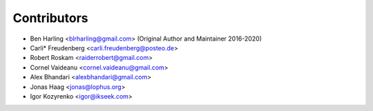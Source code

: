 ============
Contributors
============

* Ben Harling <blrharling@gmail.com> (Original Author and Maintainer 2016-2020)
* Carli* Freudenberg <carli.freudenberg@posteo.de>
* Robert Roskam <raiderrobert@gmail.com>
* Cornel Vaideanu <cornel.vaideanu@gmail.com>
* Alex Bhandari <alexbhandari@gmail.com>
* Jonas Haag <jonas@lophus.org>
* Igor Kozyrenko <igor@ikseek.com>
